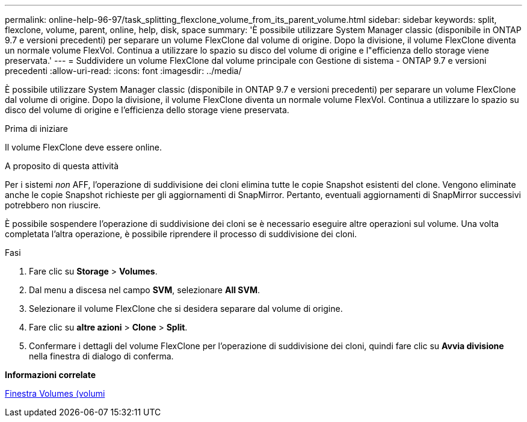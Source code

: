 ---
permalink: online-help-96-97/task_splitting_flexclone_volume_from_its_parent_volume.html 
sidebar: sidebar 
keywords: split, flexclone, volume, parent, online, help, disk, space 
summary: 'È possibile utilizzare System Manager classic (disponibile in ONTAP 9.7 e versioni precedenti) per separare un volume FlexClone dal volume di origine. Dopo la divisione, il volume FlexClone diventa un normale volume FlexVol. Continua a utilizzare lo spazio su disco del volume di origine e l"efficienza dello storage viene preservata.' 
---
= Suddividere un volume FlexClone dal volume principale con Gestione di sistema - ONTAP 9.7 e versioni precedenti
:allow-uri-read: 
:icons: font
:imagesdir: ../media/


[role="lead"]
È possibile utilizzare System Manager classic (disponibile in ONTAP 9.7 e versioni precedenti) per separare un volume FlexClone dal volume di origine. Dopo la divisione, il volume FlexClone diventa un normale volume FlexVol. Continua a utilizzare lo spazio su disco del volume di origine e l'efficienza dello storage viene preservata.

.Prima di iniziare
Il volume FlexClone deve essere online.

.A proposito di questa attività
Per i sistemi _non_ AFF, l'operazione di suddivisione dei cloni elimina tutte le copie Snapshot esistenti del clone. Vengono eliminate anche le copie Snapshot richieste per gli aggiornamenti di SnapMirror. Pertanto, eventuali aggiornamenti di SnapMirror successivi potrebbero non riuscire.

È possibile sospendere l'operazione di suddivisione dei cloni se è necessario eseguire altre operazioni sul volume. Una volta completata l'altra operazione, è possibile riprendere il processo di suddivisione dei cloni.

.Fasi
. Fare clic su *Storage* > *Volumes*.
. Dal menu a discesa nel campo *SVM*, selezionare *All SVM*.
. Selezionare il volume FlexClone che si desidera separare dal volume di origine.
. Fare clic su *altre azioni* > *Clone* > *Split*.
. Confermare i dettagli del volume FlexClone per l'operazione di suddivisione dei cloni, quindi fare clic su *Avvia divisione* nella finestra di dialogo di conferma.


*Informazioni correlate*

xref:reference_volumes_window.adoc[Finestra Volumes (volumi]
